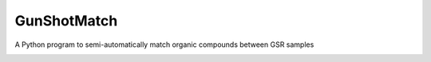 **************
GunShotMatch
**************

A Python program to semi-automatically match organic compounds between GSR samples

|license|
|pyversion|

.. |license| image:: https://img.shields.io/badge/License-GPLv3-blue.svg
    :alt: license
    :scale: 100%
    :target: https://www.gnu.org/licenses/gpl-3.0

.. |pyversion| image:: https://img.shields.io/badge/python-3.6-green.svg
    :alt: Python Version
    :scale: 100%
